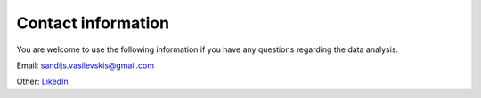 .. _contact:

Contact information
===================
You are welcome to use the following information if you have any questions regarding the data analysis.

Email: sandijs.vasilevskis@gmail.com

Other:  `LikedIn <https://dk.linkedin.com/in/sandijs>`_